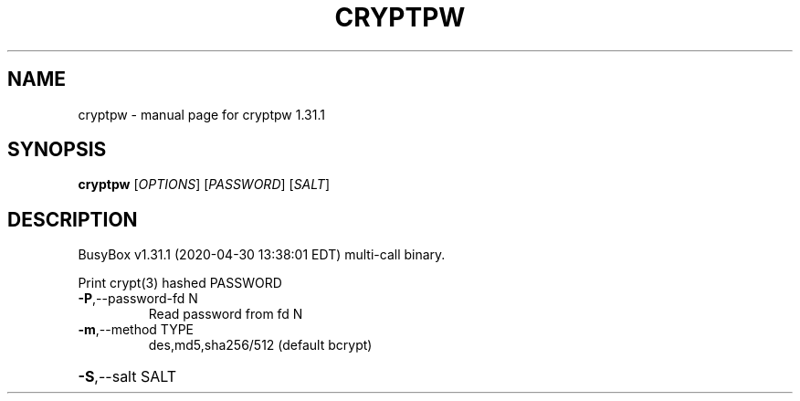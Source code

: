 .\" DO NOT MODIFY THIS FILE!  It was generated by help2man 1.47.8.
.TH CRYPTPW "1" "April 2020" "Fidelix 1.0" "User Commands"
.SH NAME
cryptpw \- manual page for cryptpw 1.31.1
.SH SYNOPSIS
.B cryptpw
[\fI\,OPTIONS\/\fR] [\fI\,PASSWORD\/\fR] [\fI\,SALT\/\fR]
.SH DESCRIPTION
BusyBox v1.31.1 (2020\-04\-30 13:38:01 EDT) multi\-call binary.
.PP
Print crypt(3) hashed PASSWORD
.TP
\fB\-P\fR,\-\-password\-fd N
Read password from fd N
.TP
\fB\-m\fR,\-\-method TYPE
des,md5,sha256/512 (default bcrypt)
.HP
\fB\-S\fR,\-\-salt SALT
